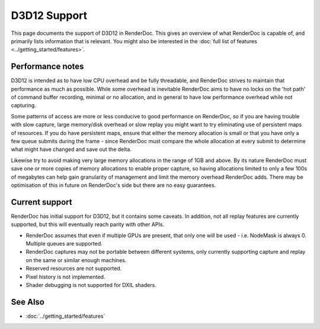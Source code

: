 D3D12 Support
=============

This page documents the support of D3D12 in RenderDoc. This gives an overview of what RenderDoc is capable of, and primarily lists information that is relevant. You might also be interested in the :doc:`full list of features <../getting_started/features>`.

Performance notes
-----------------

D3D12 is intended as to have low CPU overhead and be fully threadable, and RenderDoc strives to maintain that performance as much as possible. While some overhead is inevitable RenderDoc aims to have no locks on the 'hot path' of command buffer recording, minimal or no allocation, and in general to have low performance overhead while not capturing.

Some patterns of access are more or less conducive to good performance on RenderDoc, so if you are having trouble with slow capture, large memory/disk overhead or slow replay you might want to try eliminating use of persistent maps of resources. If you do have persistent maps, ensure that either the memory allocation is small or that you have only a few queue submits during the frame - since RenderDoc must compare the whole allocation at every submit to determine what might have changed and save out the delta.

Likewise try to avoid making very large memory allocations in the range of 1GB and above. By its nature RenderDoc must save one or more copies of memory allocations to enable proper capture, so having allocations limited to only a few 100s of megabytes can help gain granularity of management and limit the memory overhead RenderDoc adds. There may be optimisation of this in future on RenderDoc's side but there are no easy guarantees.

Current support
---------------

RenderDoc has initial support for D3D12, but it contains some caveats. In addition, not all replay features are currently supported, but this will eventually reach parity with other APIs.

* RenderDoc assumes that even if multiple GPUs are present, that only one will be used - i.e. NodeMask is always 0. Multiple queues are supported.
* RenderDoc captures may not be portable between different systems, only currently supporting capture and replay on the same or similar enough machines.
* Reserved resources are not supported.
* Pixel history is not implemented.
* Shader debugging is not supported for DXIL shaders.

See Also
--------

* :doc:`../getting_started/features`

